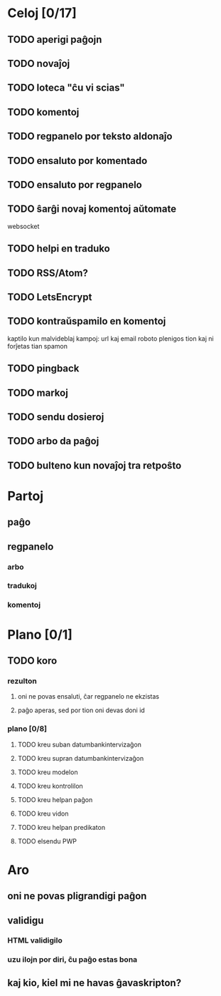 * Celoj [0/17]
** TODO aperigi paĝojn
** TODO novaĵoj
** TODO loteca "ĉu vi scias"
** TODO komentoj
** TODO regpanelo por teksto aldonaĵo
** TODO ensaluto por komentado
** TODO ensaluto por regpanelo
** TODO ŝarĝi novaj komentoj aŭtomate
websocket
** TODO helpi en traduko
** TODO RSS/Atom?
** TODO LetsEncrypt
** TODO kontraŭspamilo en komentoj
kaptilo kun malvideblaj kampoj: url kaj email
roboto plenigos tion kaj ni forĵetas tian spamon
** TODO pingback
** TODO markoj
** TODO sendu dosieroj
** TODO arbo da paĝoj
** TODO bulteno kun novaĵoj tra retpoŝto
* Partoj
** paĝo
** regpanelo
*** arbo
*** tradukoj
*** komentoj
* Plano [0/1]
** TODO koro
*** rezulton
**** oni ne povas ensaluti, ĉar regpanelo ne ekzistas
**** paĝo aperas, sed por tion oni devas doni id
*** plano [0/8]
**** TODO kreu suban datumbankintervizaĝon
**** TODO kreu supran datumbankintervizaĝon
**** TODO kreu modelon
**** TODO kreu kontrolilon
**** TODO kreu helpan paĝon
**** TODO kreu vidon
**** TODO kreu helpan predikaton
**** TODO elsendu PWP
* Aro
** oni ne povas pligrandigi paĝon
** validigu
*** HTML validigilo
*** uzu ilojn por diri, ĉu paĝo estas bona
** kaj kio, kiel mi ne havas ĝavaskripton?
